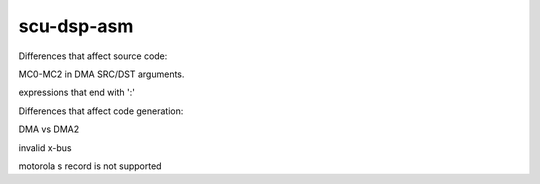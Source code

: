 ===========
scu-dsp-asm
===========

Differences that affect source code:

MC0-MC2 in DMA SRC/DST arguments.

expressions that end with ':'

Differences that affect code generation:

DMA vs DMA2

invalid x-bus

motorola s record is not supported

